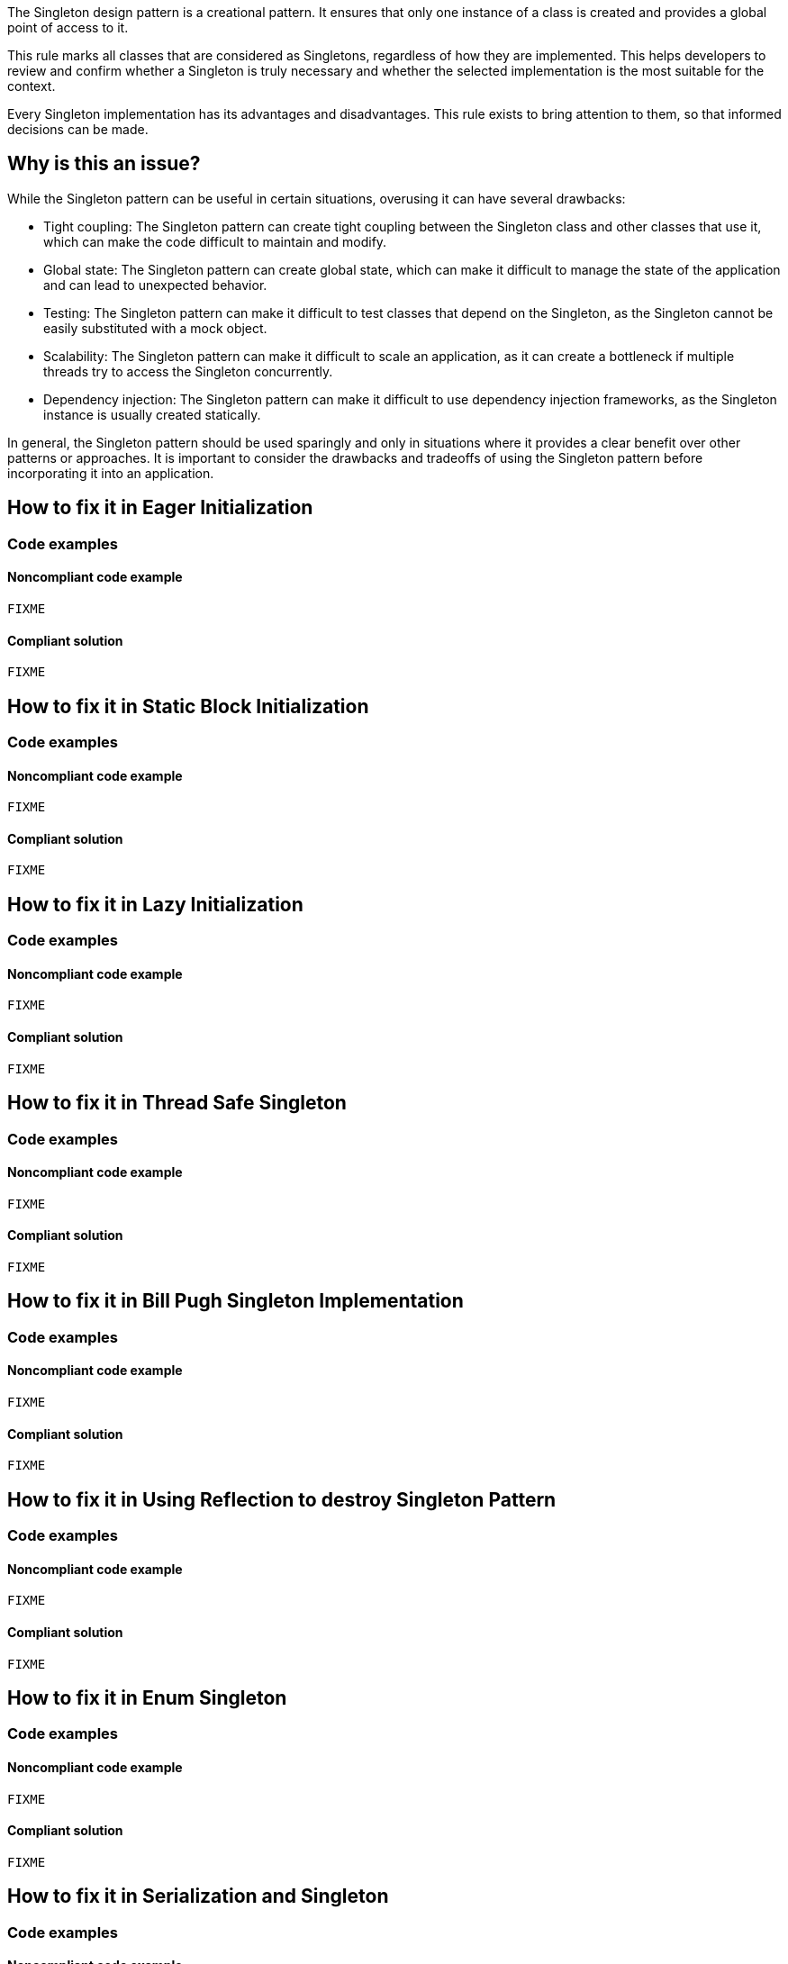 The Singleton design pattern is a creational pattern. It ensures that only one instance of a class is created and provides a global point of access to it.

This rule marks all classes that are considered as Singletons, regardless of how they are implemented. This helps developers to review and confirm whether a Singleton is truly necessary and whether the selected implementation is the most suitable for the context.

Every Singleton implementation has its advantages and disadvantages. This rule exists to bring attention to them, so that informed decisions can be made.

// If you want to factorize the description uncomment the following line and create the file.
//include::../description.adoc[]

== Why is this an issue?

While the Singleton pattern can be useful in certain situations, overusing it can have several drawbacks:

* Tight coupling: The Singleton pattern can create tight coupling between the Singleton class and other classes that use it, which can make the code difficult to maintain and modify.
* Global state: The Singleton pattern can create global state, which can make it difficult to manage the state of the application and can lead to unexpected behavior.
* Testing: The Singleton pattern can make it difficult to test classes that depend on the Singleton, as the Singleton cannot be easily substituted with a mock object.
* Scalability: The Singleton pattern can make it difficult to scale an application, as it can create a bottleneck if multiple threads try to access the Singleton concurrently.
* Dependency injection: The Singleton pattern can make it difficult to use dependency injection frameworks, as the Singleton instance is usually created statically.

In general, the Singleton pattern should be used sparingly and only in situations where it provides a clear benefit over other patterns or approaches. It is important to consider the drawbacks and tradeoffs of using the Singleton pattern before incorporating it into an application.

//=== What is the potential impact?

//== How to fix it
== How to fix it in Eager Initialization
=== Code examples

==== Noncompliant code example

[source,java]
----
FIXME
----

==== Compliant solution

[source,java]
----
FIXME
----

== How to fix it in Static Block Initialization
=== Code examples

==== Noncompliant code example

[source,java]
----
FIXME
----

==== Compliant solution

[source,java]
----
FIXME
----

== How to fix it in Lazy Initialization
=== Code examples

==== Noncompliant code example

[source,java]
----
FIXME
----

==== Compliant solution

[source,java]
----
FIXME
----

== How to fix it in Thread Safe Singleton
=== Code examples

==== Noncompliant code example

[source,java]
----
FIXME
----

==== Compliant solution

[source,java]
----
FIXME
----

== How to fix it in Bill Pugh Singleton Implementation
=== Code examples

==== Noncompliant code example

[source,java]
----
FIXME
----

==== Compliant solution

[source,java]
----
FIXME
----

== How to fix it in Using Reflection to destroy Singleton Pattern
=== Code examples

==== Noncompliant code example

[source,java]
----
FIXME
----

==== Compliant solution

[source,java]
----
FIXME
----

== How to fix it in Enum Singleton
=== Code examples

==== Noncompliant code example

[source,java]
----
FIXME
----

==== Compliant solution

[source,java]
----
FIXME
----

== How to fix it in Serialization and Singleton
=== Code examples

==== Noncompliant code example

[source,java]
----
FIXME
----

==== Compliant solution

[source,java]
----
FIXME
----

//=== How does this work?

//=== Pitfalls

//=== Going the extra mile


//== Resources
//=== Documentation
//=== Articles & blog posts
//=== Conference presentations
//=== Standards
